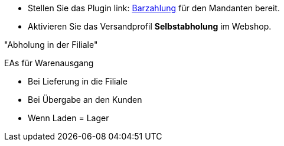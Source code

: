 :lang: de
:keywords: Click & Collect, Abholung, Online bestellen und im Laden abholen
:position: 1


* Stellen Sie das Plugin link: https://marketplace.plentymarkets.com/plugins/payment/PayUponPickup_4757[Barzahlung] für den Mandanten bereit.
* Aktivieren Sie das Versandprofil *Selbstabholung* im Webshop.

"Abholung in der Filiale"

////
Aus der POS-Beschreibung:
* Versanddienstleister Selbstabholung erstellen
* Versandprofil Selbstabholung erstellen
* Versandprofil Selbstabholung am Artikel aktivieren
////


EAs für Warenausgang

* Bei Lieferung in die Filiale
* Bei Übergabe an den Kunden
* Wenn Laden = Lager
